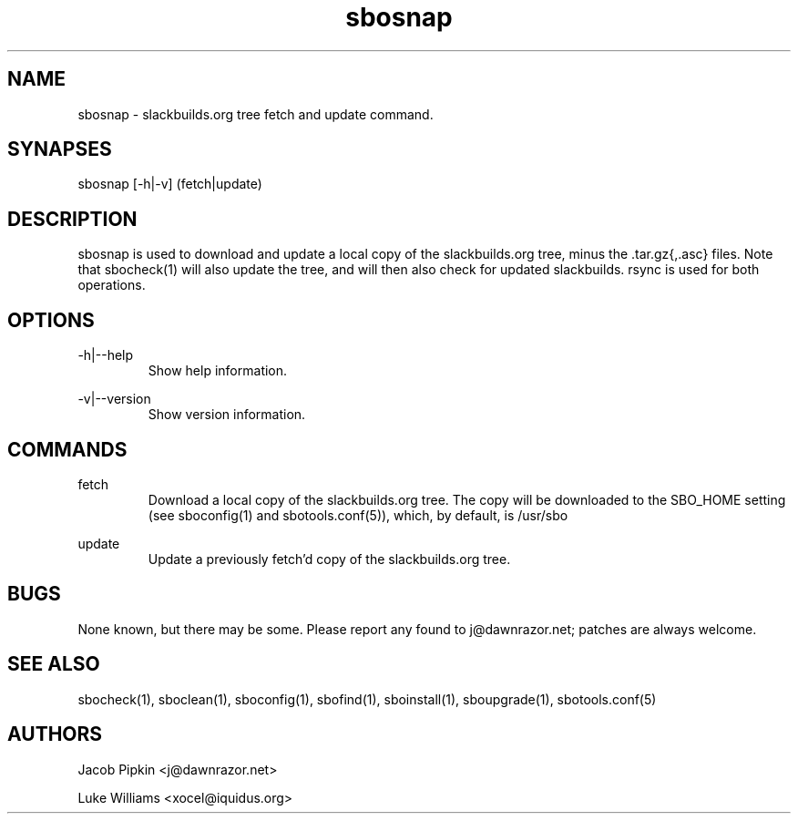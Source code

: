.TH sbosnap 1 "Boomtime, Bureaucracy 58, 3178 YOLD" "sbotools 1.1 fnord" dawnrazor.net
.SH NAME
.P
sbosnap - slackbuilds.org tree fetch and update command.
.SH SYNAPSES
.P
sbosnap [-h|-v] (fetch|update)
.SH DESCRIPTION
.P
sbosnap is used to download and update a local copy of the slackbuilds.org tree, minus the .tar.gz{,.asc} files. Note that sbocheck(1) will also update the tree, and will then also check for updated slackbuilds. rsync is used for both operations.
.SH OPTIONS
.P
-h|--help
.RS
Show help information.
.RE
.P
-v|--version
.RS
Show version information.
.RE
.SH COMMANDS
.P
fetch
.RS
Download a local copy of the slackbuilds.org tree. The copy will be downloaded to the SBO_HOME setting (see sboconfig(1) and sbotools.conf(5)), which, by default, is /usr/sbo
.RE
.P
update
.RS
Update a previously fetch'd copy of the slackbuilds.org tree.
.RE
.SH BUGS
.P
None known, but there may be some. Please report any found to j@dawnrazor.net; patches are always welcome.
.SH SEE ALSO
.P
sbocheck(1), sboclean(1), sboconfig(1), sbofind(1), sboinstall(1), sboupgrade(1), sbotools.conf(5)
.SH AUTHORS
.P
Jacob Pipkin <j@dawnrazor.net>
.P
Luke Williams <xocel@iquidus.org>
